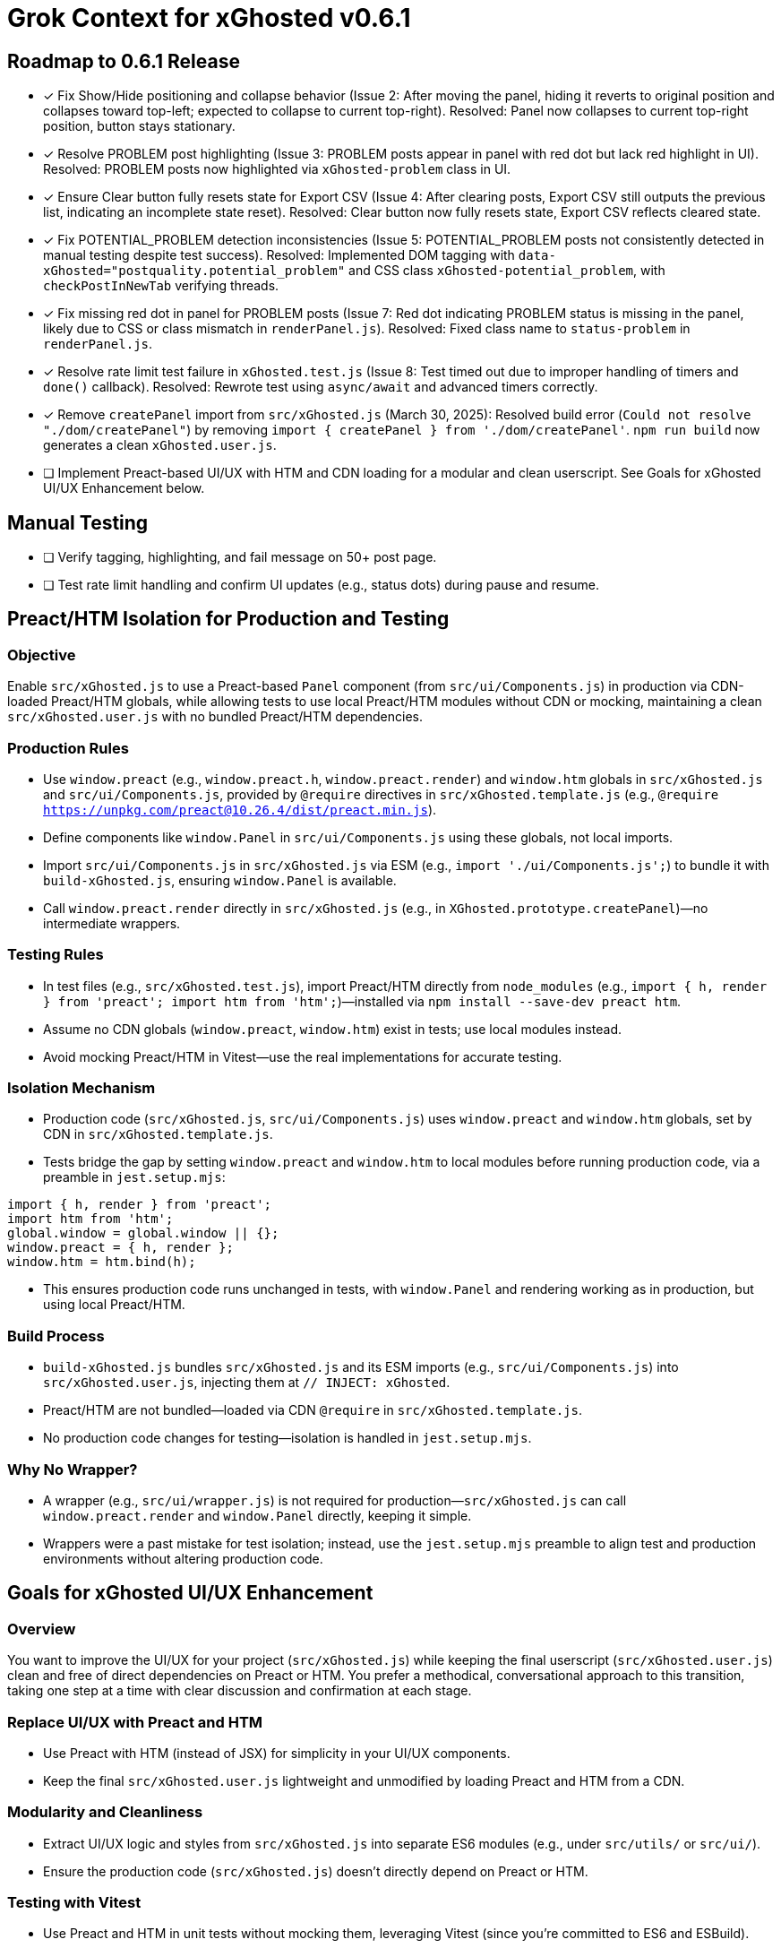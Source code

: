 = Grok Context for xGhosted v0.6.1
:revision-date: March 30, 2025

== Roadmap to 0.6.1 Release
- [x] Fix Show/Hide positioning and collapse behavior (Issue 2: After moving the panel, hiding it reverts to original position and collapses toward top-left; expected to collapse to current top-right). Resolved: Panel now collapses to current top-right position, button stays stationary.
- [x] Resolve PROBLEM post highlighting (Issue 3: PROBLEM posts appear in panel with red dot but lack red highlight in UI). Resolved: PROBLEM posts now highlighted via `xGhosted-problem` class in UI.
- [x] Ensure Clear button fully resets state for Export CSV (Issue 4: After clearing posts, Export CSV still outputs the previous list, indicating an incomplete state reset). Resolved: Clear button now fully resets state, Export CSV reflects cleared state.
- [x] Fix POTENTIAL_PROBLEM detection inconsistencies (Issue 5: POTENTIAL_PROBLEM posts not consistently detected in manual testing despite test success). Resolved: Implemented DOM tagging with `data-xGhosted="postquality.potential_problem"` and CSS class `xGhosted-potential_problem`, with `checkPostInNewTab` verifying threads.
- [x] Fix missing red dot in panel for PROBLEM posts (Issue 7: Red dot indicating PROBLEM status is missing in the panel, likely due to CSS or class mismatch in `renderPanel.js`). Resolved: Fixed class name to `status-problem` in `renderPanel.js`.
- [x] Resolve rate limit test failure in `xGhosted.test.js` (Issue 8: Test timed out due to improper handling of timers and `done()` callback). Resolved: Rewrote test using `async/await` and advanced timers correctly.
- [x] Remove `createPanel` import from `src/xGhosted.js` (March 30, 2025): Resolved build error (`Could not resolve "./dom/createPanel"`) by removing `import { createPanel } from './dom/createPanel'`. `npm run build` now generates a clean `xGhosted.user.js`.
- [ ] Implement Preact-based UI/UX with HTM and CDN loading for a modular and clean userscript. See Goals for xGhosted UI/UX Enhancement below.

== Manual Testing
- [ ] Verify tagging, highlighting, and fail message on 50+ post page.
- [ ] Test rate limit handling and confirm UI updates (e.g., status dots) during pause and resume.

== Preact/HTM Isolation for Production and Testing

=== Objective
Enable `src/xGhosted.js` to use a Preact-based `Panel` component (from `src/ui/Components.js`) in production via CDN-loaded Preact/HTM globals, while allowing tests to use local Preact/HTM modules without CDN or mocking, maintaining a clean `src/xGhosted.user.js` with no bundled Preact/HTM dependencies.

=== Production Rules
- Use `window.preact` (e.g., `window.preact.h`, `window.preact.render`) and `window.htm` globals in `src/xGhosted.js` and `src/ui/Components.js`, provided by `@require` directives in `src/xGhosted.template.js` (e.g., `@require https://unpkg.com/preact@10.26.4/dist/preact.min.js`).
- Define components like `window.Panel` in `src/ui/Components.js` using these globals, not local imports.
- Import `src/ui/Components.js` in `src/xGhosted.js` via ESM (e.g., `import './ui/Components.js';`) to bundle it with `build-xGhosted.js`, ensuring `window.Panel` is available.
- Call `window.preact.render` directly in `src/xGhosted.js` (e.g., in `XGhosted.prototype.createPanel`)—no intermediate wrappers.

=== Testing Rules
- In test files (e.g., `src/xGhosted.test.js`), import Preact/HTM directly from `node_modules` (e.g., `import { h, render } from 'preact'; import htm from 'htm';`)—installed via `npm install --save-dev preact htm`.
- Assume no CDN globals (`window.preact`, `window.htm`) exist in tests; use local modules instead.
- Avoid mocking Preact/HTM in Vitest—use the real implementations for accurate testing.

=== Isolation Mechanism
- Production code (`src/xGhosted.js`, `src/ui/Components.js`) uses `window.preact` and `window.htm` globals, set by CDN in `src/xGhosted.template.js`.
- Tests bridge the gap by setting `window.preact` and `window.htm` to local modules before running production code, via a preamble in `jest.setup.mjs`:

[source,javascript]
----
import { h, render } from 'preact';
import htm from 'htm';
global.window = global.window || {};
window.preact = { h, render };
window.htm = htm.bind(h);
----

- This ensures production code runs unchanged in tests, with `window.Panel` and rendering working as in production, but using local Preact/HTM.

=== Build Process
- `build-xGhosted.js` bundles `src/xGhosted.js` and its ESM imports (e.g., `src/ui/Components.js`) into `src/xGhosted.user.js`, injecting them at `// INJECT: xGhosted`.
- Preact/HTM are not bundled—loaded via CDN `@require` in `src/xGhosted.template.js`.
- No production code changes for testing—isolation is handled in `jest.setup.mjs`.

=== Why No Wrapper?
- A wrapper (e.g., `src/ui/wrapper.js`) is not required for production—`src/xGhosted.js` can call `window.preact.render` and `window.Panel` directly, keeping it simple.
- Wrappers were a past mistake for test isolation; instead, use the `jest.setup.mjs` preamble to align test and production environments without altering production code.

== Goals for xGhosted UI/UX Enhancement

=== Overview
You want to improve the UI/UX for your project (`src/xGhosted.js`) while keeping the final userscript (`src/xGhosted.user.js`) clean and free of direct dependencies on Preact or HTM. You prefer a methodical, conversational approach to this transition, taking one step at a time with clear discussion and confirmation at each stage.

=== Replace UI/UX with Preact and HTM
- Use Preact with HTM (instead of JSX) for simplicity in your UI/UX components.
- Keep the final `src/xGhosted.user.js` lightweight and unmodified by loading Preact and HTM from a CDN.

=== Modularity and Cleanliness
- Extract UI/UX logic and styles from `src/xGhosted.js` into separate ES6 modules (e.g., under `src/utils/` or `src/ui/`).
- Ensure the production code (`src/xGhosted.js`) doesn’t directly depend on Preact or HTM.

=== Testing with Vitest
- Use Preact and HTM in unit tests without mocking them, leveraging Vitest (since you’re committed to ES6 and ESBuild).
- Introduce a wrapper (`src/utils/wrapper.js`) to bridge the gap between tests (which use Preact/HTM) and production code (which avoids direct Preact/HTM imports)—if needed, after discussion.

=== Build Process
- Use ESBuild to generate `src/xGhosted.user.js` in a straightforward way, relying on a CDN for Preact and HTM in production, keeping the bundled code pure.

=== CDN Dependency
- Load Preact (and potentially HTM) from a CDN in `src/xGhosted.template.js`, ensuring the end product (`src/xGhosted.user.js`) has no bundled Preact/HTM code.